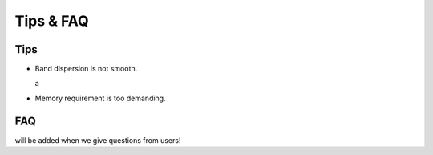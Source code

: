 Tips & FAQ
==========


Tips
----

- Band dispersion is not smooth.

  a

- Memory requirement is too demanding.


FAQ
---

will be added when we give questions from users!
